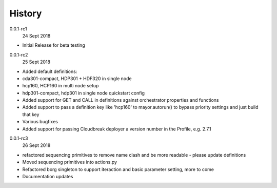 History
-------

0.0.1-rc1
    24 Sept 2018

- Initial Release for beta testing

0.0.1-rc2
    25 Sept 2018

- Added default definitions:
- cda301-compact, HDP301 + HDF320 in single node
- hcp160, HCP160 in multi node setup
- hdp301-compact, hdp301 in single node quickstart config

- Added support for GET and CALL in definitions against orchestrator properties and functions
- Added support to pass a definition key like 'hcp160' to mayor.autorun() to bypass priority settings and just build that key
- Various bugfixes
- Added support for passing Cloudbreak deployer a version number in the Profile, e.g. 2.7.1


0.0.1-rc3
    26 Sept 2018

- refactored sequencing primitives to remove name clash and be more readable - please update definitions
- Moved sequencing primitives into actions.py
- Refactored borg singleton to support iteraction and basic parameter setting, more to come
- Documentation updates